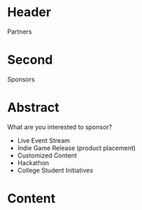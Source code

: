 * Header

Partners

* Second

Sponsors

* Abstract

What are you interested to sponsor?

- Live Event Stream
- Indie Game Release (product placement)
- Customized Content
- Hackathon
- College Student Initiatives



* Content
